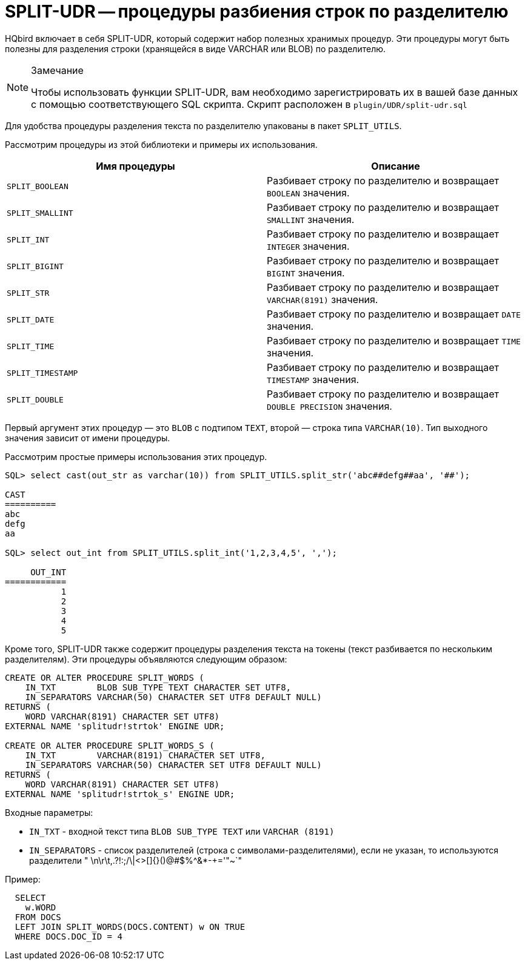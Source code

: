[[hqbird-split-udr]]
= SPLIT-UDR -- процедуры разбиения строк по разделителю

HQbird включает в себя SPLIT-UDR, который содержит набор полезных хранимых процедур.
Эти процедуры могут быть полезны для разделения строки (хранящейся в виде VARCHAR или BLOB) по разделителю.

.Замечание
[NOTE]
====
Чтобы использовать функции SPLIT-UDR, вам необходимо зарегистрировать их в вашей базе данных с помощью соответствующего SQL скрипта.
Скрипт расположен в `plugin/UDR/split-udr.sql`
====

Для удобства процедуры разделения текста по разделителю упакованы в пакет `SPLIT_UTILS`.

Рассмотрим процедуры из этой библиотеки и примеры их использования.

[cols="1,1", options="header"]
|===
| Имя процедуры
| Описание

| `SPLIT_BOOLEAN`
| Разбивает строку по разделителю и возвращает `BOOLEAN` значения.

| `SPLIT_SMALLINT`
| Разбивает строку по разделителю и возвращает `SMALLINT` значения.

| `SPLIT_INT`
| Разбивает строку по разделителю и возвращает `INTEGER` значения.

| `SPLIT_BIGINT`
| Разбивает строку по разделителю и возвращает `BIGINT` значения.

| `SPLIT_STR`
| Разбивает строку по разделителю и возвращает `VARCHAR(8191)` значения.

| `SPLIT_DATE`
| Разбивает строку по разделителю и возвращает `DATE` значения.

| `SPLIT_TIME`
| Разбивает строку по разделителю и возвращает `TIME` значения.

| `SPLIT_TIMESTAMP`
| Разбивает строку по разделителю и возвращает `TIMESTAMP` значения.

| `SPLIT_DOUBLE`
| Разбивает строку по разделителю и возвращает `DOUBLE PRECISION` значения.

|===

Первый аргумент этих процедур — это `BLOB` с подтипом `TEXT`, второй — строка типа `VARCHAR(10)`.
Тип выходного значения зависит от имени процедуры.

Рассмотрим простые примеры использования этих процедур.

[listing]
----
SQL> select cast(out_str as varchar(10)) from SPLIT_UTILS.split_str('abc##defg##aa', '##');

CAST
==========
abc
defg
aa

SQL> select out_int from SPLIT_UTILS.split_int('1,2,3,4,5', ',');

     OUT_INT
============
           1
           2
           3
           4
           5
----

Кроме того, SPLIT-UDR также содержит процедуры разделения текста на токены (текст разбивается по нескольким разделителям). Эти процедуры объявляются следующим образом:

[source,sql]
----
CREATE OR ALTER PROCEDURE SPLIT_WORDS (
    IN_TXT        BLOB SUB_TYPE TEXT CHARACTER SET UTF8,
    IN_SEPARATORS VARCHAR(50) CHARACTER SET UTF8 DEFAULT NULL)
RETURNS (
    WORD VARCHAR(8191) CHARACTER SET UTF8)
EXTERNAL NAME 'splitudr!strtok' ENGINE UDR;

CREATE OR ALTER PROCEDURE SPLIT_WORDS_S (
    IN_TXT        VARCHAR(8191) CHARACTER SET UTF8,
    IN_SEPARATORS VARCHAR(50) CHARACTER SET UTF8 DEFAULT NULL)
RETURNS (
    WORD VARCHAR(8191) CHARACTER SET UTF8)
EXTERNAL NAME 'splitudr!strtok_s' ENGINE UDR;
----

Входные параметры:

* `IN_TXT` - входной текст типа `BLOB SUB_TYPE TEXT` или `VARCHAR (8191)`
* `IN_SEPARATORS` - список разделителей (строка с символами-разделителями), если не указан, то используются разделители " \n\r\t,.?!:;/\|<>[]{}()@#$%^&*-+='"~`"

Пример:

[source,sql]
----
  SELECT
    w.WORD
  FROM DOCS
  LEFT JOIN SPLIT_WORDS(DOCS.CONTENT) w ON TRUE
  WHERE DOCS.DOC_ID = 4
----
